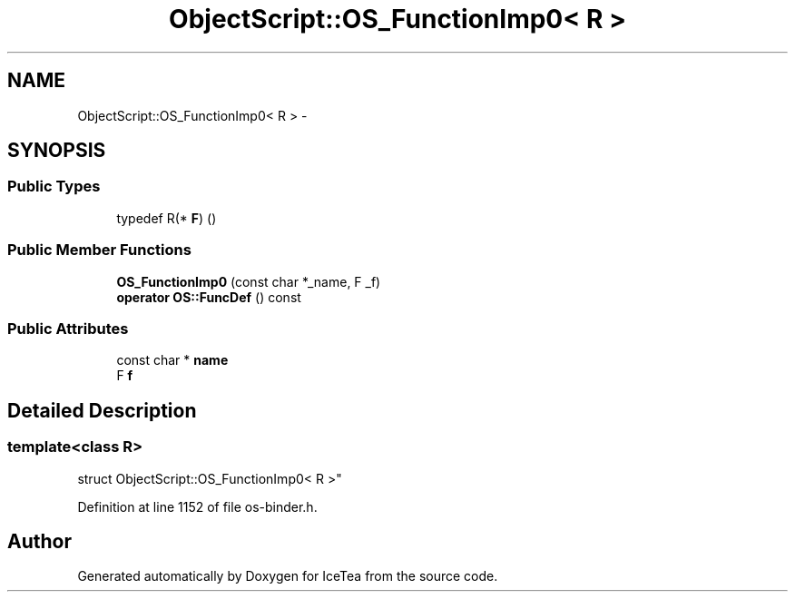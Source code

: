 .TH "ObjectScript::OS_FunctionImp0< R >" 3 "Sat Mar 26 2016" "IceTea" \" -*- nroff -*-
.ad l
.nh
.SH NAME
ObjectScript::OS_FunctionImp0< R > \- 
.SH SYNOPSIS
.br
.PP
.SS "Public Types"

.in +1c
.ti -1c
.RI "typedef R(* \fBF\fP) ()"
.br
.in -1c
.SS "Public Member Functions"

.in +1c
.ti -1c
.RI "\fBOS_FunctionImp0\fP (const char *_name, F _f)"
.br
.ti -1c
.RI "\fBoperator OS::FuncDef\fP () const "
.br
.in -1c
.SS "Public Attributes"

.in +1c
.ti -1c
.RI "const char * \fBname\fP"
.br
.ti -1c
.RI "F \fBf\fP"
.br
.in -1c
.SH "Detailed Description"
.PP 

.SS "template<class R>
.br
struct ObjectScript::OS_FunctionImp0< R >"

.PP
Definition at line 1152 of file os\-binder\&.h\&.

.SH "Author"
.PP 
Generated automatically by Doxygen for IceTea from the source code\&.
